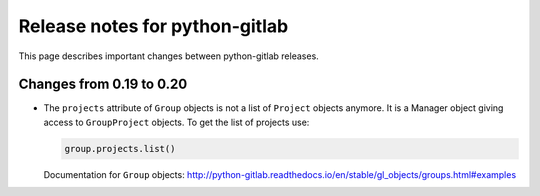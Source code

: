 ###############################
Release notes for python-gitlab
###############################

This page describes important changes between python-gitlab releases.

Changes from 0.19 to 0.20
=========================

* The ``projects`` attribute of ``Group`` objects is not a list of ``Project``
  objects anymore. It is a Manager object giving access to ``GroupProject``
  objects. To get the list of projects use:

  .. code-block:: python

     group.projects.list()

  Documentation for ``Group`` objects:
  http://python-gitlab.readthedocs.io/en/stable/gl_objects/groups.html#examples
